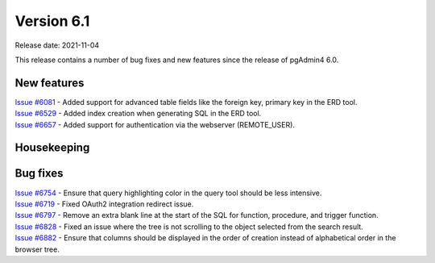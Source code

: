 ************
Version 6.1
************

Release date: 2021-11-04

This release contains a number of bug fixes and new features since the release of pgAdmin4 6.0.

New features
************

| `Issue #6081 <https://redmine.postgresql.org/issues/6081>`_ -  Added support for advanced table fields like the foreign key, primary key in the ERD tool.
| `Issue #6529 <https://redmine.postgresql.org/issues/6529>`_ -  Added index creation when generating SQL in the ERD tool.
| `Issue #6657 <https://redmine.postgresql.org/issues/6657>`_ -  Added support for authentication via the webserver (REMOTE_USER).

Housekeeping
************


Bug fixes
*********

| `Issue #6754 <https://redmine.postgresql.org/issues/6754>`_ -  Ensure that query highlighting color in the query tool should be less intensive.
| `Issue #6719 <https://redmine.postgresql.org/issues/6719>`_ -  Fixed OAuth2 integration redirect issue.
| `Issue #6797 <https://redmine.postgresql.org/issues/6797>`_ -  Remove an extra blank line at the start of the SQL for function, procedure, and trigger function.
| `Issue #6828 <https://redmine.postgresql.org/issues/6828>`_ -  Fixed an issue where the tree is not scrolling to the object selected from the search result.
| `Issue #6882 <https://redmine.postgresql.org/issues/6882>`_ -  Ensure that columns should be displayed in the order of creation instead of alphabetical order in the browser tree.
